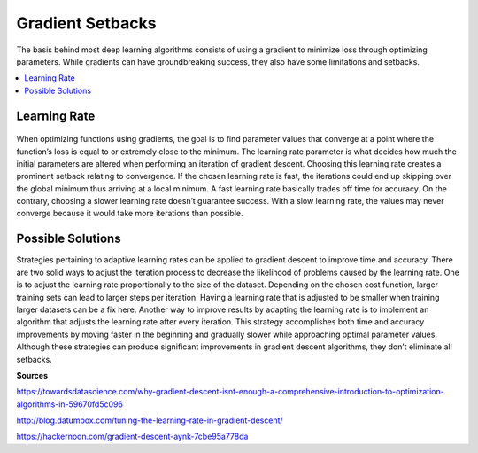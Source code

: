 *********************
Gradient Setbacks
*********************

The basis behind most deep learning algorithms consists of using a gradient to minimize loss through optimizing parameters. While gradients can have groundbreaking success, they also have some limitations and setbacks.

##################
##################
.. contents::
  :local:
  :depth: 2

---------------
Learning Rate
---------------
.. figure:: _img/setbacks.png

When optimizing functions using gradients, the goal is to find parameter values that converge at a point where the function’s loss is equal to or extremely close to the minimum. The learning rate parameter is what decides how much the initial parameters are altered when performing an iteration of gradient descent. Choosing this learning rate creates a prominent setback relating to convergence. If the chosen learning rate is fast, the iterations could end up skipping over the global minimum thus arriving at a local minimum. A fast learning rate basically trades off time for accuracy. On the contrary, choosing a slower learning rate doesn’t guarantee success. With a slow learning rate, the values may never converge because it would take more iterations than possible.


-----------------------------
Possible Solutions
-----------------------------
Strategies pertaining to adaptive learning rates can be applied to gradient descent to improve time and accuracy. There are two solid ways to adjust the iteration process to decrease the likelihood of problems caused by the learning rate. One is to adjust the learning rate proportionally to the size of the dataset. Depending on the chosen cost function, larger training sets can lead to larger steps per iteration. Having a learning rate that is adjusted to be smaller when training larger datasets can be a fix here. Another way to improve results by adapting the learning rate is to implement an algorithm that adjusts the learning rate after every iteration. This strategy accomplishes both time and accuracy improvements by moving faster in the beginning and gradually slower while approaching optimal parameter values. Although these strategies can produce significant improvements in gradient descent algorithms, they don’t eliminate all setbacks.


**Sources**

https://towardsdatascience.com/why-gradient-descent-isnt-enough-a-comprehensive-introduction-to-optimization-algorithms-in-59670fd5c096

http://blog.datumbox.com/tuning-the-learning-rate-in-gradient-descent/

https://hackernoon.com/gradient-descent-aynk-7cbe95a778da
